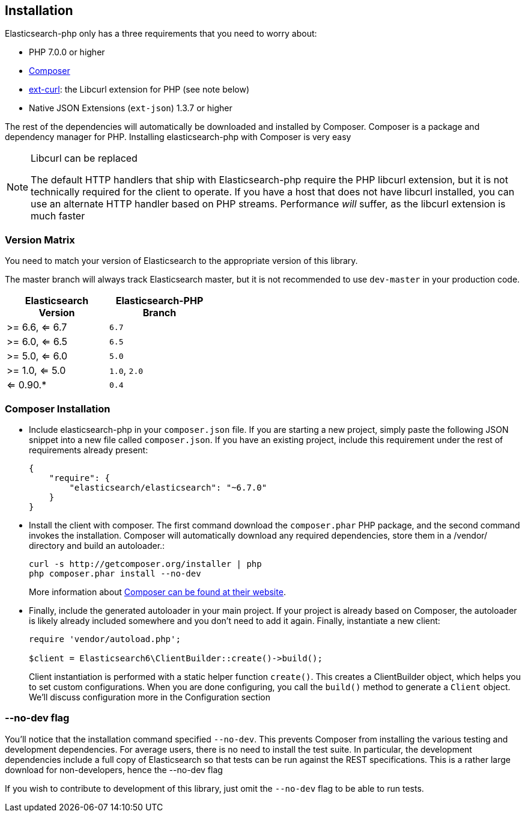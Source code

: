 [[installation]]
== Installation

Elasticsearch-php only has a three requirements that you need to worry about:

* PHP 7.0.0 or higher
* http://getcomposer.org[Composer]
* http://php.net/manual/en/book.curl.php[ext-curl]: the Libcurl extension for PHP (see note below)
* Native JSON Extensions (`ext-json`) 1.3.7 or higher

The rest of the dependencies will automatically be downloaded and installed by Composer.  Composer is a package and dependency manager for PHP.  Installing elasticsearch-php with Composer is very easy

[NOTE]
.Libcurl can be replaced
====
The default HTTP handlers that ship with Elasticsearch-php require the PHP libcurl extension, but it is not technically
required for the client to operate.  If you have a host that does not have libcurl installed, you can use an
alternate HTTP handler based on PHP streams.  Performance _will_ suffer, as the libcurl extension is much faster
====

=== Version Matrix

You need to match your version of Elasticsearch to the appropriate version of this library.

The master branch will always track Elasticsearch master, but it is not recommended to use `dev-master` in your production code.

[width="40%",options="header",frame="topbot"]
|============================
|Elasticsearch Version | Elasticsearch-PHP Branch
| >= 6.6, <= 6.7        | `6.7`
| >= 6.0, <= 6.5        | `6.5`
| >= 5.0, <= 6.0        | `5.0`
| >= 1.0, <= 5.0        | `1.0`, `2.0`
| <= 0.90.*             | `0.4`
|============================

=== Composer Installation

* Include elasticsearch-php in your `composer.json` file.  If you are starting a new project, simply paste the following JSON snippet into a new file called `composer.json`.  If you have an existing project, include this requirement under the rest of requirements already present:
+
[source,json]
--------------------------
{
    "require": {
        "elasticsearch/elasticsearch": "~6.7.0"
    }
}
--------------------------

* Install the client with composer.  The first command download the `composer.phar` PHP package, and the second command invokes the installation.  Composer will automatically download any required dependencies, store them in a /vendor/ directory and build an autoloader.:
+
[source,shell]
--------------------------
curl -s http://getcomposer.org/installer | php
php composer.phar install --no-dev
--------------------------
+
More information about http://getcomposer.org/[Composer can be found at their website].

* Finally, include the generated autoloader in your main project.  If your project is already based on Composer, the autoloader is likely already included somewhere and you don't need to add it again.  Finally, instantiate a new client:
+
[source,php]
--------------------------
require 'vendor/autoload.php';

$client = Elasticsearch6\ClientBuilder::create()->build();
--------------------------
+
Client instantiation is performed with a static helper function `create()`.  This creates a ClientBuilder object,
which helps you to set custom configurations.  When you are done configuring, you call the `build()` method to generate
a `Client` object.  We'll discuss configuration more in the Configuration section


=== --no-dev flag
You'll notice that the installation command specified `--no-dev`.  This prevents Composer
from installing the various testing and development dependencies.  For average users, there
is no need to install the test suite.  In particular, the development dependencies include
a full copy of Elasticsearch so that tests can be run against the REST specifications.  This
is a rather large download for non-developers, hence the --no-dev flag

If you wish to contribute to development of this library, just omit the `--no-dev` flag to
be able to run tests.
